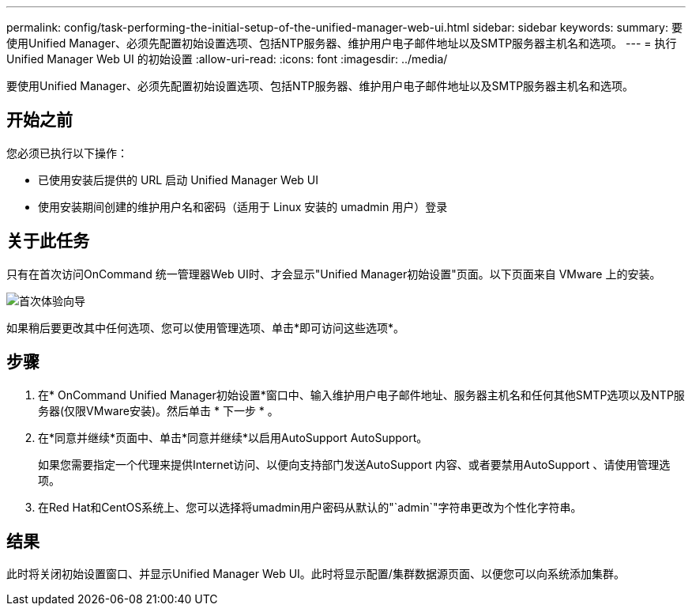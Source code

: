---
permalink: config/task-performing-the-initial-setup-of-the-unified-manager-web-ui.html 
sidebar: sidebar 
keywords:  
summary: 要使用Unified Manager、必须先配置初始设置选项、包括NTP服务器、维护用户电子邮件地址以及SMTP服务器主机名和选项。 
---
= 执行 Unified Manager Web UI 的初始设置
:allow-uri-read: 
:icons: font
:imagesdir: ../media/


[role="lead"]
要使用Unified Manager、必须先配置初始设置选项、包括NTP服务器、维护用户电子邮件地址以及SMTP服务器主机名和选项。



== 开始之前

您必须已执行以下操作：

* 已使用安装后提供的 URL 启动 Unified Manager Web UI
* 使用安装期间创建的维护用户名和密码（适用于 Linux 安装的 umadmin 用户）登录




== 关于此任务

只有在首次访问OnCommand 统一管理器Web UI时、才会显示"Unified Manager初始设置"页面。以下页面来自 VMware 上的安装。

image::../media/first-experience-wizard.gif[首次体验向导]

如果稍后要更改其中任何选项、您可以使用管理选项、单击*即可访问这些选项image:../media/clusterpage-settings-icon.gif[""]*。



== 步骤

. 在* OnCommand Unified Manager初始设置*窗口中、输入维护用户电子邮件地址、服务器主机名和任何其他SMTP选项以及NTP服务器(仅限VMware安装)。然后单击 * 下一步 * 。
. 在*同意并继续*页面中、单击*同意并继续*以启用AutoSupport AutoSupport。
+
如果您需要指定一个代理来提供Internet访问、以便向支持部门发送AutoSupport 内容、或者要禁用AutoSupport 、请使用管理选项。

. 在Red Hat和CentOS系统上、您可以选择将umadmin用户密码从默认的"`admin`"字符串更改为个性化字符串。




== 结果

此时将关闭初始设置窗口、并显示Unified Manager Web UI。此时将显示配置/集群数据源页面、以便您可以向系统添加集群。

